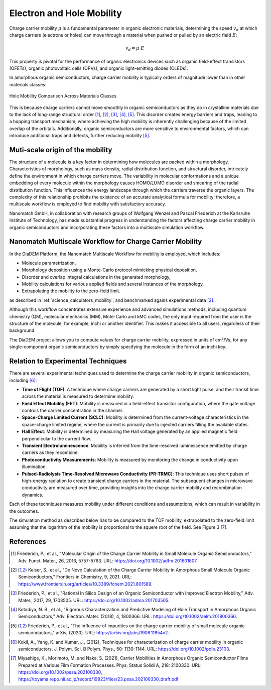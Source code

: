 .. _science_properties_mobility:

Electron and Hole Mobility
==========================

Charge carrier mobility :math:`\mu` is a fundamental parameter in organic electronic materials, determining the speed :math:`v_d` at which charge carriers (electrons or holes) can move through a material when pushed or pulled by an electric field :math:`E`:

.. math::

    v_d = \mu \cdot E


This property is pivotal for the performance of organic electronics devices such as organic field-effect transistors (OFETs), organic photovoltaic cells (OPVs), and organic light-emitting diodes (OLEDs).

In amorphous organic semiconductors, charge carrier mobility is typically orders of magnitude lower than in other materials classes:

.. figure:: mobility/mobility_comparision.png
   :alt: Charge Carrier Mobility Comparison
   :width: 50%
   :align: center

   Hole Mobility Comparison Across Materials Classes

This is because charge carriers cannot move smoothly in organic semiconductors as they do in crystalline materials due to the lack of long-range structural order [1]_, [2]_, [3]_, [4]_, [5]_. This disorder creates energy barriers and traps, leading to a hopping transport mechanism, where achieving the high mobility is inherently challenging because of the limited overlap of the orbitals. Additionally, organic semiconductors are more sensitive to environmental factors, which can introduce additional traps and defects, further reducing mobility [5]_.


Muti-scale origin of the mobility
---------------------------------

The structure of a molecule is a key factor in determining how molecules are packed within a morphology. Characteristics of morphology, such as mass density, radial distribution function, and structural disorder, intricately define the environment in which charge carriers move. The variability in molecular conformations and a unique embedding of every molecule within the morphology causes HOMO/LUMO disorder and smearing of the radial distribution function. This influences the energy landscape through which the carriers traverse the organic layers. The complexity of this relationship prohibits the existence of an accurate analytical formula for mobility; therefore, a multiscale workflow is employed to find mobility with satisfactory accuracy.

Nanomatch GmbH, in collaboration with research groups of Wolfgang Wenzel and Pascal Friederich at the Karlsruhe Institute of Technology, has made substantial progress in understanding the factors affecting charge carrier mobility in organic semiconductors and incorporating these factors into a multiscale simulation workflow.


Nanomatch Multiscale Workflow for Charge Carrier Mobility
---------------------------------------------------------

In the DiaDEM Platform, the Nanomatch Multiscale Workflow for mobility is employed, which includes:

- Molecule parametrization,
- Morphology deposition using a Monte-Carlo protocol mimicking physical deposition,
- Disorder and overlap integral calculations in the generated morphology,
- Mobility calculations for various applied fields and several instances of the morphology,
- Extrapolating the mobility to the zero-field limit.

as described in :ref:`science_calculators_mobility`, and benchmarked agains experimental data [2]_.


Although this workflow concentrates extensive experience and advanced simulations methods, including quantum chemistry (QM), molecular mechanics (MM), Mote-Carlo and kMC codes, the only input required from the user is the structure of the molecule, for example, inchi or another identifier. This makes it accessible to all users, regardless of their background.

The DiaDEM project allows you to compute values for charge carrier mobility, expressed in units of cm²/Vs, for any single-component organic semiconductors by simply specifying the molecule in the form of an inchi key.


Relation to Experimental Techniques
-----------------------------------

There are several experimental techniques used to determine the charge carrier mobility in organic semiconductors, including [6]_:

- **Time of Flight (TOF)**: A technique where charge carriers are generated by a short light pulse, and their transit time across the material is measured to determine mobility.
- **Field Effect Mobility (FET)**: Mobility is measured in a field-effect transistor configuration, where the gate voltage controls the carrier concentration in the channel.
- **Space-Charge Limited Current (SCLC)**: Mobility is determined from the current-voltage characteristics in the space-charge limited regime, where the current is primarily due to injected carriers filling the available states.
- **Hall Effect**: Mobility is determined by measuring the Hall voltage generated by an applied magnetic field perpendicular to the current flow.
- **Transient Electroluminescence**: Mobility is inferred from the time-resolved luminescence emitted by charge carriers as they recombine.
- **Photoconductivity Measurements**: Mobility is measured by monitoring the change in conductivity upon illumination.
- **Pulsed-Radiolysis Time-Resolved Microwave Conductivity (PR-TRMC)**: This technique uses short pulses of high-energy radiation to create transient charge carriers in the material. The subsequent changes in microwave conductivity are measured over time, providing insights into the charge carrier mobility and recombination dynamics.

Each of these techniques measures mobility under different conditions and assumptions, which can result in variability in the outcomes.

The simulation method as described below has to be compared to the TOF mobility, extrapolated to the zero-field limit assuming that the logarithm of the mobility is proportional to the squere root of the field. See Figure 3 [7]_.



References
----------

.. _ref1:

.. [1] Friederich, P., et al., "Molecular Origin of the Charge Carrier Mobility in Small Molecule Organic Semiconductors," Adv. Funct. Mater., 26, 2016, 5757-5763. URL: https://doi.org/10.1002/adfm.201601807.

.. _ref2:

.. [2] Keiser, S., et al., "De Novo Calculation of the Charge Carrier Mobility in Amorphous Small Molecule Organic Semiconductors," Frontiers in Chemistry, 9, 2021. URL: https://www.frontiersin.org/articles/10.3389/fchem.2021.801589.

.. _ref3:

.. [3] Friederich, P., et al., "Rational In Silico Design of an Organic Semiconductor with Improved Electron Mobility," Adv. Mater., 2017, 29, 1703505. URL: https://doi.org/10.1002/adma.201703505.

.. _ref4:

.. [4] Kotadiya, N. B., et al., "Rigorous Characterization and Predictive Modeling of Hole Transport in Amorphous Organic Semiconductors," Adv. Electron. Mater. (2018), 4, 1800366. URL: https://doi.org/10.1002/aelm.201800366.

.. _ref5:

.. [5] Friederich, P., et al., "The influence of impurities on the charge carrier mobility of small molecule organic semiconductors," arXiv, (2020). URL: https://ar5iv.org/abs/1908.11854v2.

.. _ref6:

.. [6] Kokil, A., Yang, K. and Kumar, J., (2012), Techniques for characterization of charge carrier mobility in organic semiconductors. J. Polym. Sci. B Polym. Phys., 50: 1130-1144. URL: https://doi.org/10.1002/polb.23103.

.. _ref7:

.. [7] Miyashige, K., Morimoto, M. and Naka, S. (2021), Carrier Mobilities in Amorphous Organic Semiconductor Films Prepared at Various Film Formation Processes. Phys. Status Solidi A, 218: 2100330. URL: https://doi.org/10.1002/pssa.202100330, https://toyama.repo.nii.ac.jp/record/19823/files/23.pssa.202100330_draft.pdf

